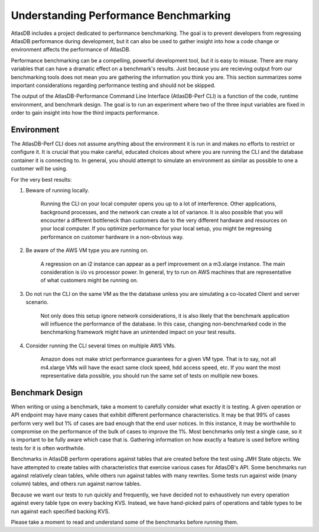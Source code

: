 .. _understanding:

======================================
Understanding Performance Benchmarking
======================================

AtlasDB includes a project dedicated to performance benchmarking. The goal is to prevent developers from regressing AtlasDB performance during development, but it can also be used to gather insight into how a code change or environment affects the performance of AtlasDB.

Performance benchmarking can be a compelling, powerful development tool, but it is easy to misuse. There are many variables that can have a dramatic effect on a benchmark's results. Just because you are recieving output from our benchmarking tools does not mean you are gathering the information you think you are. This section summarizes some important considerations regarding performance testing and should not be skipped.

The output of the AtlasDB-Performance Command Line Interface (AtlasDB-Perf CLI) is a function of the code, runtime environment, and benchmark design. The goal is to run an experiment where two of the three input variables are fixed in order to gain insight into how the third impacts performance.

Environment
===========

The AtlasDB-Perf CLI does not assume anything about the environment it is run in and makes no efforts to restrict or configure it. It is crucial that you make careful, educated choices about where you are running the CLI and the database container it is connecting to. In general, you should attempt to simulate an environment as similar as possible to one a customer will be using.

For the very best results:

1. Beware of running locally.

    Running the CLI on your local computer opens you up to a lot of interference. Other applications, background processes, and the network can create a lot of variance. It is also possible that you will encounter a different bottleneck than customers due to the very different hardware and resources on your local computer. If you optimize performance for your local setup, you might be regressing performance on customer hardware in a non-obvious way.

2. Be aware of the AWS VM type you are running on.

    A regression on an i2 instance can appear as a perf improvement on a m3.xlarge instance. The main consideration is i/o vs processor power. In general, try to run on AWS machines that are representative of what customers might be running on.

3. Do not run the CLI on the same VM as the the database unless you are simulating a co-located Client and server scenario.

    Not only does this setup ignore network considerations, it is also likely that the benchmark application will influence the performance of the database. In this case, changing non-benchmarked code in the benchmarking framework might have an unintended impact on your test results.

4. Consider running the CLI several times on multiple AWS VMs.

    Amazon does not make strict performance guarantees for a given VM type. That is to say, not all m4.xlarge VMs will have the exact same clock speed, hdd access speed, etc. If you want the most representative data possible, you should run the same set of tests on multiple new boxes.


Benchmark Design
================

When writing or using a benchmark, take a moment to carefully consider what exactly it is testing. A given operation or API endpoint may have many cases that exhibit different performance characteristics. It may be that 99% of cases perform very well but 1% of cases are bad enough that the end user notices. In this instance, it may be worthwhile to compromise on the performance of the bulk of cases to improve the 1%. Most benchmarks only test a single case, so it is important to be fully aware which case that is. Gathering information on how exactly a feature is used before writing tests for it is often worthwhile.

Benchmarks in AtlasDB perform operations against tables that are created before the test using JMH State objects. We have attempted to create tables with characteristics that exercise various cases for AtlasDB's API. Some benchmarks run against relatively clean tables, while others run against tables with many rewrites. Some tests run against wide (many column) tables, and others run against narrow tables.

Because we want our tests to run quickly and frequently, we have decided not to exhaustively run every operation against every table type on every backing KVS. Instead, we have hand-picked pairs of operations and table types to be run against each specified backing KVS.

Please take a moment to read and understand some of the benchmarks before running them.
